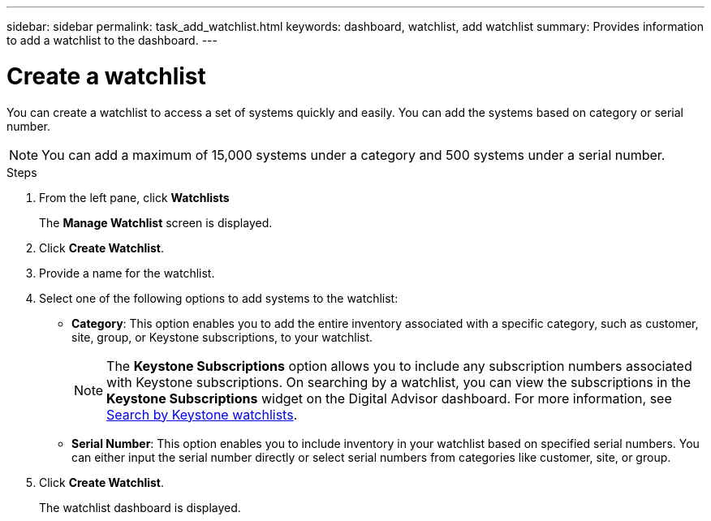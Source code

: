 ---
sidebar: sidebar
permalink: task_add_watchlist.html
keywords: dashboard, watchlist, add watchlist
summary: Provides information to add a watchlist to the dashboard.
---

= Create a watchlist
:toclevels: 1
:hardbreaks:
:nofooter:
:icons: font
:linkattrs:
:imagesdir: ./media/

[.lead]
You can create a watchlist to access a set of systems quickly and easily. You can add the systems based on category or serial number.

NOTE: You can add a maximum of 15,000 systems under a category and 500 systems under a serial number.


.Steps
. From the left pane, click *Watchlists*
+
The *Manage Watchlist* screen is displayed.
. Click *Create Watchlist*.
. Provide a name for the watchlist.
. Select one of the following options to add systems to the watchlist:

 * *Category*: This option enables you to add the entire inventory associated with a specific category, such as customer, site, group, or Keystone subscriptions, to your watchlist.
+  
NOTE: The *Keystone Subscriptions* option allows you to include any subscription numbers associated with Keystone subscriptions. On searching by a watchlist, you can view the subscriptions in the *Keystone Subscriptions* widget on the Digital Advisor dashboard. For more information, see link:https://docs.netapp.com/us-en/keystone-staas/integrations/keystone-aiq.html#search-by-keystone-watchlists[Search by Keystone watchlists^].

  * *Serial Number*: This option enables you to include inventory in your watchlist based on specified serial numbers. You can either input the serial number directly or select serial numbers from categories like customer, site, or group.
+
. Click *Create Watchlist*.
+
The watchlist dashboard is displayed.
